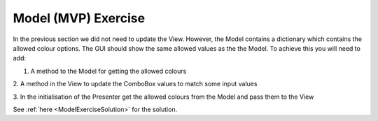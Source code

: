====================
Model (MVP) Exercise
====================

In the previous section we did not need to update the View. However,
the Model contains a dictionary which contains the allowed colour
options. The GUI should show the same allowed values as the the
Model. To achieve this you will need to add:

1. A method to the Model for getting the allowed colours

2. A method in the View to update the ComboBox values to match some
input values

3. In the initialisation of the Presenter get the allowed colours from
the Model and pass them to the View

See :ref:`here <ModelExerciseSolution>` for the solution. 
